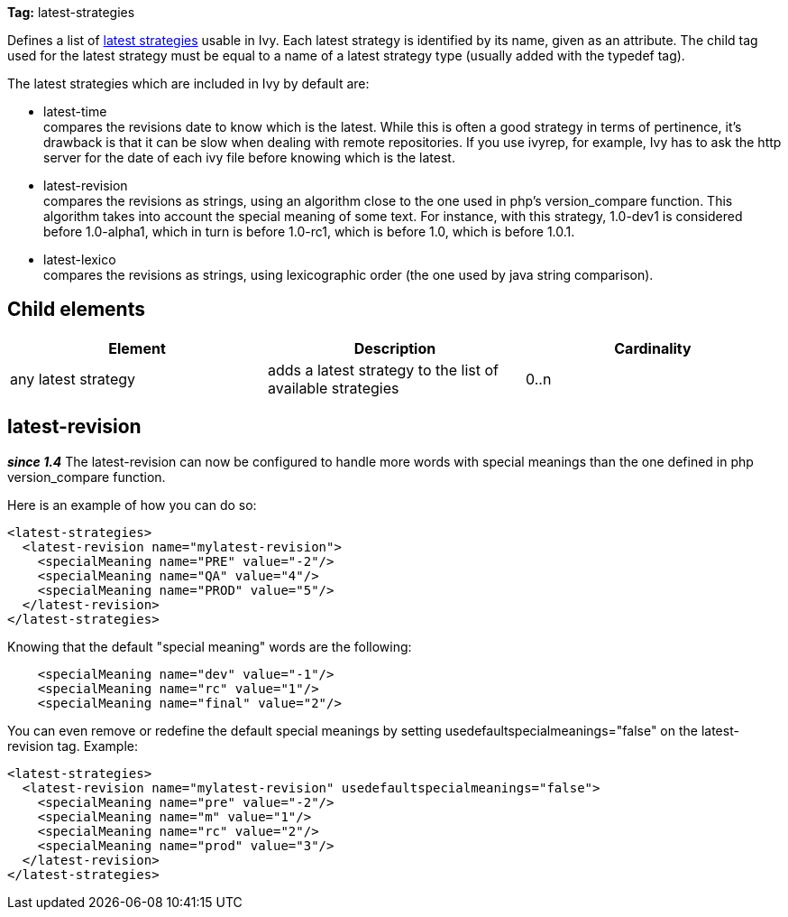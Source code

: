 
*Tag:* latest-strategies

Defines a list of link:../concept.html#latest[latest strategies] usable in Ivy. Each latest strategy is identified by its name, given as an attribute.
The child tag used for the latest strategy must be equal to a name of a latest strategy type (usually added with the typedef tag).

The latest strategies which are included in Ivy by default are:


* latest-time +
 compares the revisions date to know which is the latest. While this is often a good strategy in terms of pertinence, it's drawback is that it can be slow when dealing with remote repositories. If you use ivyrep, 
for example, Ivy has to ask the http server for the date of each ivy file before knowing which is the latest.

* latest-revision +
 compares the revisions as strings, using an algorithm close to the one used in php's version_compare function.
This algorithm takes into account the special meaning of some text. For instance, with this strategy, 1.0-dev1 is considered before 1.0-alpha1, which in turn is before 1.0-rc1, which is before 1.0, which is before 1.0.1.

* latest-lexico +
 compares the revisions as strings, using lexicographic order (the one used by java string comparison).



== Child elements


[options="header"]
|=======
|Element|Description|Cardinality
|any latest strategy|adds a latest strategy to the list of available strategies|0..n
|=======



== latest-revision

*__since 1.4__* The latest-revision can now be configured to handle more words with special meanings than the one defined in php version_compare function.

Here is an example of how you can do so:

[source]
----

<latest-strategies>
  <latest-revision name="mylatest-revision">
    <specialMeaning name="PRE" value="-2"/>
    <specialMeaning name="QA" value="4"/>
    <specialMeaning name="PROD" value="5"/>
  </latest-revision>
</latest-strategies> 

----

Knowing that the default "special meaning" words are the following:

[source]
----

    <specialMeaning name="dev" value="-1"/>
    <specialMeaning name="rc" value="1"/>
    <specialMeaning name="final" value="2"/>

----

You can even remove or redefine the default special meanings by setting usedefaultspecialmeanings="false" on the latest-revision tag.
Example:

[source]
----

<latest-strategies>
  <latest-revision name="mylatest-revision" usedefaultspecialmeanings="false">
    <specialMeaning name="pre" value="-2"/>
    <specialMeaning name="m" value="1"/>
    <specialMeaning name="rc" value="2"/>
    <specialMeaning name="prod" value="3"/>
  </latest-revision>
</latest-strategies> 

----

